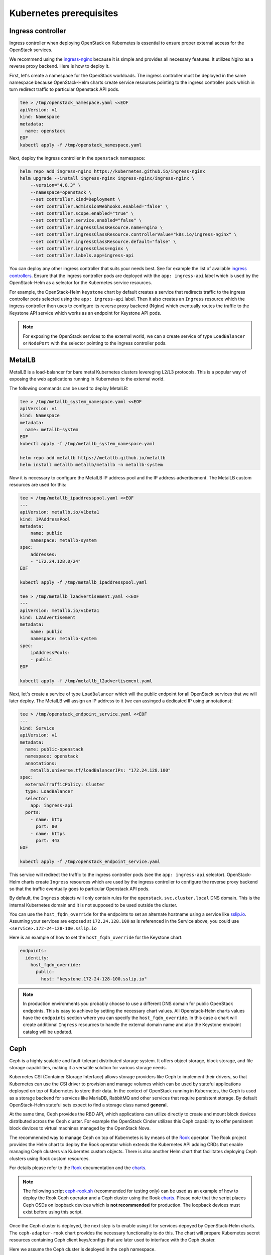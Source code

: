 Kubernetes prerequisites
========================

Ingress controller
------------------

Ingress controller when deploying OpenStack on Kubernetes
is essential to ensure proper external access for the OpenStack services.

We recommend using the `ingress-nginx`_ because it is simple and provides
all necessary features. It utilizes Nginx as a reverse proxy backend.
Here is how to deploy it.

First, let's create a namespace for the OpenStack workloads. The ingress
controller must be deployed in the same namespace because OpenStack-Helm charts
create service resources pointing to the ingress controller pods which
in turn redirect traffic to particular Openstack API pods.

.. code-block:: bash

    tee > /tmp/openstack_namespace.yaml <<EOF
    apiVersion: v1
    kind: Namespace
    metadata:
      name: openstack
    EOF
    kubectl apply -f /tmp/openstack_namespace.yaml

Next, deploy the ingress controller in the ``openstack`` namespace:

.. code-block:: bash

    helm repo add ingress-nginx https://kubernetes.github.io/ingress-nginx
    helm upgrade --install ingress-nginx ingress-nginx/ingress-nginx \
        --version="4.8.3" \
        --namespace=openstack \
        --set controller.kind=Deployment \
        --set controller.admissionWebhooks.enabled="false" \
        --set controller.scope.enabled="true" \
        --set controller.service.enabled="false" \
        --set controller.ingressClassResource.name=nginx \
        --set controller.ingressClassResource.controllerValue="k8s.io/ingress-nginx" \
        --set controller.ingressClassResource.default="false" \
        --set controller.ingressClass=nginx \
        --set controller.labels.app=ingress-api

You can deploy any other ingress controller that suits your needs best.
See for example the list of available `ingress controllers`_.
Ensure that the ingress controller pods are deployed with the ``app: ingress-api``
label which is used by the OpenStack-Helm as a selector for the Kubernetes
service resources.

For example, the OpenStack-Helm ``keystone`` chart by default creates a service
that redirects traffic to the ingress controller pods selected using the
``app: ingress-api`` label. Then it also creates an ``Ingress`` resource which
the ingress controller then uses to configure its reverse proxy
backend (Nginx) which eventually routes the traffic to the Keystone API
service which works as an endpoint for Keystone API pods.

.. image:: ingress.jpg
    :width: 100%
    :align: center
    :alt: ingress scheme

.. note::
    For exposing the OpenStack services to the external world, we can a create
    service of type ``LoadBalancer`` or ``NodePort`` with the selector pointing to
    the ingress controller pods.

.. _ingress-nginx: https://github.com/kubernetes/ingress-nginx/blob/main/charts/ingress-nginx/README.md
.. _ingress controllers: https://kubernetes.io/docs/concepts/services-networking/ingress-controllers/

MetalLB
-------

MetalLB is a load-balancer for bare metal Kubernetes clusters levereging
L2/L3 protocols. This is a popular way of exposing the web
applications running in Kubernetes to the external world.

The following commands can be used to deploy MetalLB:

.. code-block:: bash

    tee > /tmp/metallb_system_namespace.yaml <<EOF
    apiVersion: v1
    kind: Namespace
    metadata:
      name: metallb-system
    EOF
    kubectl apply -f /tmp/metallb_system_namespace.yaml

    helm repo add metallb https://metallb.github.io/metallb
    helm install metallb metallb/metallb -n metallb-system

Now it is necessary to configure the MetalLB IP address pool and the IP address
advertisement. The MetalLB custom resources are used for this:

.. code-block:: bash

    tee > /tmp/metallb_ipaddresspool.yaml <<EOF
    ---
    apiVersion: metallb.io/v1beta1
    kind: IPAddressPool
    metadata:
        name: public
        namespace: metallb-system
    spec:
        addresses:
        - "172.24.128.0/24"
    EOF

    kubectl apply -f /tmp/metallb_ipaddresspool.yaml

    tee > /tmp/metallb_l2advertisement.yaml <<EOF
    ---
    apiVersion: metallb.io/v1beta1
    kind: L2Advertisement
    metadata:
        name: public
        namespace: metallb-system
    spec:
        ipAddressPools:
        - public
    EOF

    kubectl apply -f /tmp/metallb_l2advertisement.yaml

Next, let's create a service of type ``LoadBalancer`` which will the
public endpoint for all OpenStack services that we will later deploy.
The MetalLB will assign an IP address to it (we can assinged a dedicated
IP using annotations):

.. code-block:: bash

    tee > /tmp/openstack_endpoint_service.yaml <<EOF
    ---
    kind: Service
    apiVersion: v1
    metadata:
      name: public-openstack
      namespace: openstack
      annotations:
        metallb.universe.tf/loadBalancerIPs: "172.24.128.100"
    spec:
      externalTrafficPolicy: Cluster
      type: LoadBalancer
      selector:
        app: ingress-api
      ports:
        - name: http
          port: 80
        - name: https
          port: 443
    EOF

    kubectl apply -f /tmp/openstack_endpoint_service.yaml

This service will redirect the traffic to the ingress controller pods
(see the ``app: ingress-api`` selector). OpenStack-Helm charts create
``Ingress`` resources which are used by the ingress controller to configure the
reverse proxy backend so that the traffic eventually goes to particular
Openstack API pods.

By default, the ``Ingress`` objects will only contain rules for the
``openstack.svc.cluster.local`` DNS domain. This is the internal Kubernetes domain
and it is not supposed to be used outside the cluster.

You can use the ``host_fqdn_override`` for the endpoints to set an alternate
hostname using a service like `sslip.io`_. Assuming your services are exposed
at ``172.24.128.100`` as is referenced in the Service above, you could use
``<service>.172-24-128-100.sslip.io``

Here is an example of how to set the ``host_fqdn_override`` for the Keystone chart:

.. code-block:: yaml

    endpoints:
      identity:
        host_fqdn_override:
          public:
            host: "keystone.172-24-128-100.sslip.io"

.. note::
    In production environments you probably choose to use a different DNS
    domain for public OpenStack endpoints. This is easy to achieve by setting
    the necessary chart values. All Openstack-Helm charts values have the
    ``endpoints`` section where you can specify the ``host_fqdn_override``.
    In this case a chart will create additional ``Ingress`` resources to
    handle the external domain name and also the Keystone endpoint catalog
    will be updated.

.. _sslip.io: https://sslip.io/

Ceph
----

Ceph is a highly scalable and fault-tolerant distributed storage
system. It offers object storage, block storage, and
file storage capabilities, making it a versatile solution for
various storage needs.

Kubernetes CSI (Container Storage Interface) allows storage providers
like Ceph to implement their drivers, so that Kubernetes can
use the CSI driver to provision and manage volumes which can be
used by stateful applications deployed on top of Kubernetes
to store their data. In the context of OpenStack running in Kubernetes,
the Ceph is used as a storage backend for services like MariaDB, RabbitMQ and
other services that require persistent storage. By default OpenStack-Helm
stateful sets expect to find a storage class named **general**.

At the same time, Ceph provides the RBD API, which applications
can utilize directly to create and mount block devices distributed across
the Ceph cluster. For example the OpenStack Cinder utilizes this Ceph
capability to offer persistent block devices to virtual machines
managed by the OpenStack Nova.

The recommended way to manage Ceph on top of Kubernetes is by means
of the `Rook`_ operator. The Rook project provides the Helm chart
to deploy the Rook operator which extends the Kubernetes API
adding CRDs that enable managing Ceph clusters via Kuberntes custom objects.
There is also another Helm chart that facilitates deploying Ceph clusters
using Rook custom resources.

For details please refer to the `Rook`_ documentation and the `charts`_.

.. note::
    The following script `ceph-rook.sh`_ (recommended for testing only) can be used as
    an example of how to deploy the Rook Ceph operator and a Ceph cluster using the
    Rook `charts`_. Please note that the script places Ceph OSDs on loopback devices
    which is **not recommended** for production. The loopback devices must exist before
    using this script.

Once the Ceph cluster is deployed, the next step is to enable using it
for services depoyed by OpenStack-Helm charts. The ``ceph-adapter-rook`` chart
provides the necessary functionality to do this. The chart will
prepare Kubernetes secret resources containing Ceph client keys/configs
that are later used to interface with the Ceph cluster.

Here we assume the Ceph cluster is deployed in the ``ceph`` namespace.

.. code-block:: bash

    helm upgrade --install ceph-adapter-rook openstack-helm/ceph-adapter-rook \
        --namespace=openstack

    helm osh wait-for-pods openstack

.. _Rook: https://rook.io/
.. _charts: https://rook.io/docs/rook/latest-release/Helm-Charts/helm-charts/
.. _ceph-rook.sh: https://opendev.org/openstack/openstack-helm/src/branch/master/tools/deployment/ceph/ceph-rook.sh

Node labels
-----------

Openstack-Helm charts rely on Kubernetes node labels to determine which nodes
are suitable for running specific OpenStack components.

The following sets labels on all the Kubernetes nodes in the cluster
including control plane nodes but you can choose to label only a subset of nodes
where you want to run OpenStack:

.. code-block::

    kubectl label --overwrite nodes --all openstack-control-plane=enabled
    kubectl label --overwrite nodes --all openstack-compute-node=enabled
    kubectl label --overwrite nodes --all openvswitch=enabled
    kubectl label --overwrite nodes --all linuxbridge=enabled

.. note::
    The control plane nodes are tainted by default to prevent scheduling
    of pods on them. You can untaint the control plane nodes using the following command:

.. code-block:: bash

    kubectl taint nodes -l 'node-role.kubernetes.io/control-plane' node-role.kubernetes.io/control-plane-
